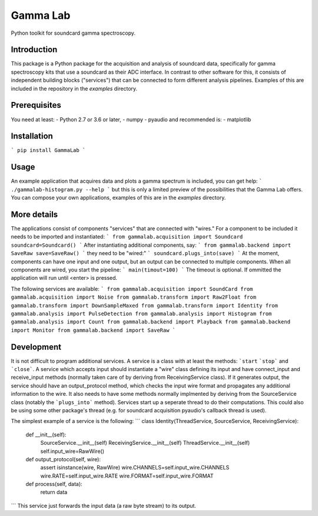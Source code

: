 Gamma Lab
=========

Python toolkit for soundcard gamma spectroscopy.


Introduction
------------

This package is a Python package  for the acquisition and analysis of 
soundcard data, specifically for gamma spectroscopy kits that use a 
soundcard as their ADC interface. In contrast to other software for this, 
it consists of independent building blocks ("services") that can be 
connected to form different analysis pipelines. Examples of this are 
included in the repository in the *examples* directory.

Prerequisites
-------------

You need at least:
- Python 2.7 or 3.6 or later,
- numpy
- pyaudio
and recommended is:
- matplotlib

Installation
------------

```
pip install GammaLab
```

Usage
-----

An example application that acquires data and plots a gamma spectrum is 
included, you can get help:
```
./gammalab-histogram.py --help
```
but this is only a limited preview of the possibilities that the Gamma Lab 
offers. You can compose your own applications, examples of this are in the 
*examples* directory.

More details
------------

The applications consist of components "services" that are connected with 
"wires." For a component to be included it needs to be imported and 
instantiated:
```
from gammalab.acquisition import Soundcard
soundcard=Soundcard()
```
After instantiating additional components, say:
```
from gammalab.backend import SaveRaw
save=SaveRaw()
```
they need to be "wired:"
```
soundcard.plugs_into(save)
```
At the moment, components can have one input and one output, but an output can be connected to
multiple components. When all components are wired, you start the pipeline:
```
main(timout=100)
```
The timeout is optional. If ommitted the application will run until <enter> is pressed.

The following services are available:
```
from gammalab.acquisition import SoundCard
from gammalab.acquisition import Noise
from gammalab.transform import Raw2Float
from gammalab.transform import DownSampleMaxed
from gammalab.transform import Identity
from gammalab.analysis import PulseDetection
from gammalab.analysis import Histogram
from gammalab.analysis import Count
from gammalab.backend import Playback
from gammalab.backend import Monitor
from gammalab.backend import SaveRaw
```

Development
-----------

It is not difficult to program additional services. A service is a class 
with at least the methods: ```start`` ```stop``` and ```close```. A service 
which accepts input should instantiate a "wire" class defining its input and
have connect_input and receive_input methods (normally taken care of by 
deriving from ReceivingService class). If it generates output, the service 
should have an output_protocol method, which checks the input wire format
and propagates any additional information to the wire. It also needs to have 
some methods normally implmented by deriving from the SourceService class
(notably the ```plugs_into``` method). Services start up a seperate thread to 
do their computations. This could also be using some other package's thread
(e.g. for soundcard acquisition pyaudio's callback thread is used).

The simplest example of a service is the following:
```
class Identity(ThreadService, SourceService, ReceivingService):
    def __init__(self):
        SourceService.__init__(self)
        ReceivingService.__init__(self)
        ThreadService.__init__(self)
        self.input_wire=RawWire()

    def output_protocol(self, wire):
        assert isinstance(wire, RawWire)
        wire.CHANNELS=self.input_wire.CHANNELS
        wire.RATE=self.input_wire.RATE
        wire.FORMAT=self.input_wire.FORMAT

    def process(self, data):
        return data
```
This service just forwards the input data (a raw byte stream) to its output.
